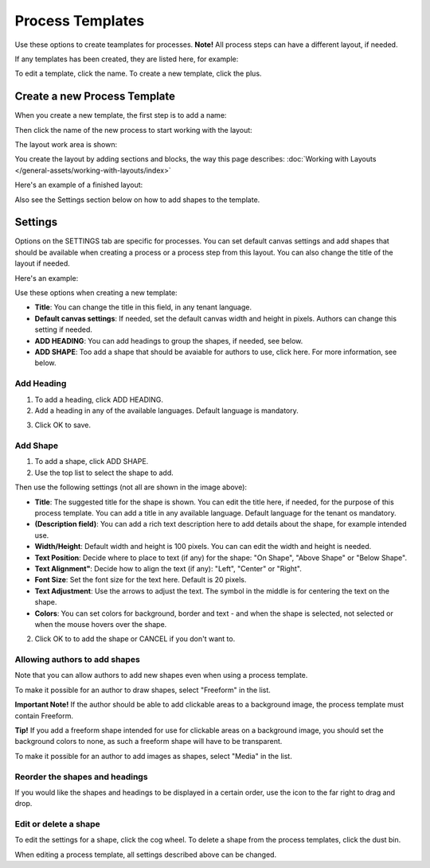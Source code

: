 Process Templates
=============================================

Use these options to create teamplates for processes. **Note!** All process steps can have a different layout, if needed.

If any templates has been created, they are listed here, for example:

.. image:: process-templates-v7-1.png

To edit a template, click the name. To create a new template, click the plus.

Create a new Process Template
********************************
When you create a new template, the first step is to add a name:

.. image:: process-templates-v7-new1.png

Then click the name of the new process to start working with the layout:

.. image:: process-templates-v7-new4.png

The layout work area is shown:

.. image:: process-templates-v7-new5.png

You create the layout by adding sections and blocks, the way this page describes: :doc:`Working with Layouts </general-assets/working-with-layouts/index>`

Here's an example of a finished layout:

.. image:: process-templates-v7-example.png

Also see the Settings section below on how to add shapes to the template.

Settings
**********
Options on the SETTINGS tab are specific for processes. You can set default canvas settings and add shapes that should be available when creating a process or a process step from this layout. You can also change the title of the layout if needed.

Here's an example:

.. image:: process-templates-settings-v7.png

Use these options when creating a new template:

+ **Title**: You can change the title in this field, in any tenant language.
+ **Default canvas settings**: If needed, set the default canvas width and height in pixels. Authors can change this setting if needed.
+ **ADD HEADING**: You can add headings to group the shapes, if needed, see below.
+ **ADD SHAPE**: Too add a shape that should be avaiable for authors to use, click here. For more information, see below.

Add Heading
---------------
1. To add a heading, click ADD HEADING.
2. Add a heading in any of the available languages. Default language is mandatory.

.. image:: process-templates-heading-v7.png

3. Click OK to save.

Add Shape
-----------
1. To add a shape, click ADD SHAPE.
2. Use the top list to select the shape to add.

.. image:: process-templates-shapes-select-v75.png

Then use the following settings (not all are shown in the image above):

+ **Title**: The suggested title for the shape is shown. You can edit the title here, if needed, for the purpose of this process template. You can add a title in any available language. Default language for the tenant os mandatory.
+ **(Description field)**: You can add a rich text description here to add details about the shape, for example intended use.
+ **Width/Height**: Default width and height is 100 pixels. You can can edit the width and height is needed.
+ **Text Position**: Decide where to place to text (if any) for the shape: "On Shape", "Above Shape" or "Below Shape".
+ **Text Alignment"**: Decide how to align the text (if any): "Left", "Center" or "Right".
+ **Font Size**: Set the font size for the text here. Default is 20 pixels.
+ **Text Adjustment**: Use the arrows to adjust the text. The symbol in the middle is for centering the text on the shape.
+ **Colors**: You can set colors for background, border and text - and when the shape is selected, not selected or when the mouse hovers over the shape.

2. Click OK to to add the shape or CANCEL if you don't want to.

Allowing authors to add shapes
-------------------------------
Note that you can allow authors to add new shapes even when using a process template.

To make it possible for an author to draw shapes, select "Freeform" in the list.

**Important Note!** If the author should be able to add clickable areas to a background image, the process template must contain Freeform.

.. image:: process-templates-freeform-v7.png

**Tip!** If you add a freeform shape intended for use for clickable areas on a background image, you should set the background colors to none, as such a freeform shape will have to be transparent.

To make it possible for an author to add images as shapes, select "Media" in the list.

.. image:: process-templates-media-v7.png

Reorder the shapes and headings
--------------------------------
If you would like the shapes and headings to be displayed in a certain order, use the icon to the far right to drag and drop.

.. image:: process-templates-reorder-v7.png

Edit or delete a shape
-------------------------
To edit the settings for a shape, click the cog wheel. To delete a shape from the process templates, click the dust bin.

.. image:: process-templates-edit-delete-shape-v7.png

When editing a process template, all settings described above can be changed.

